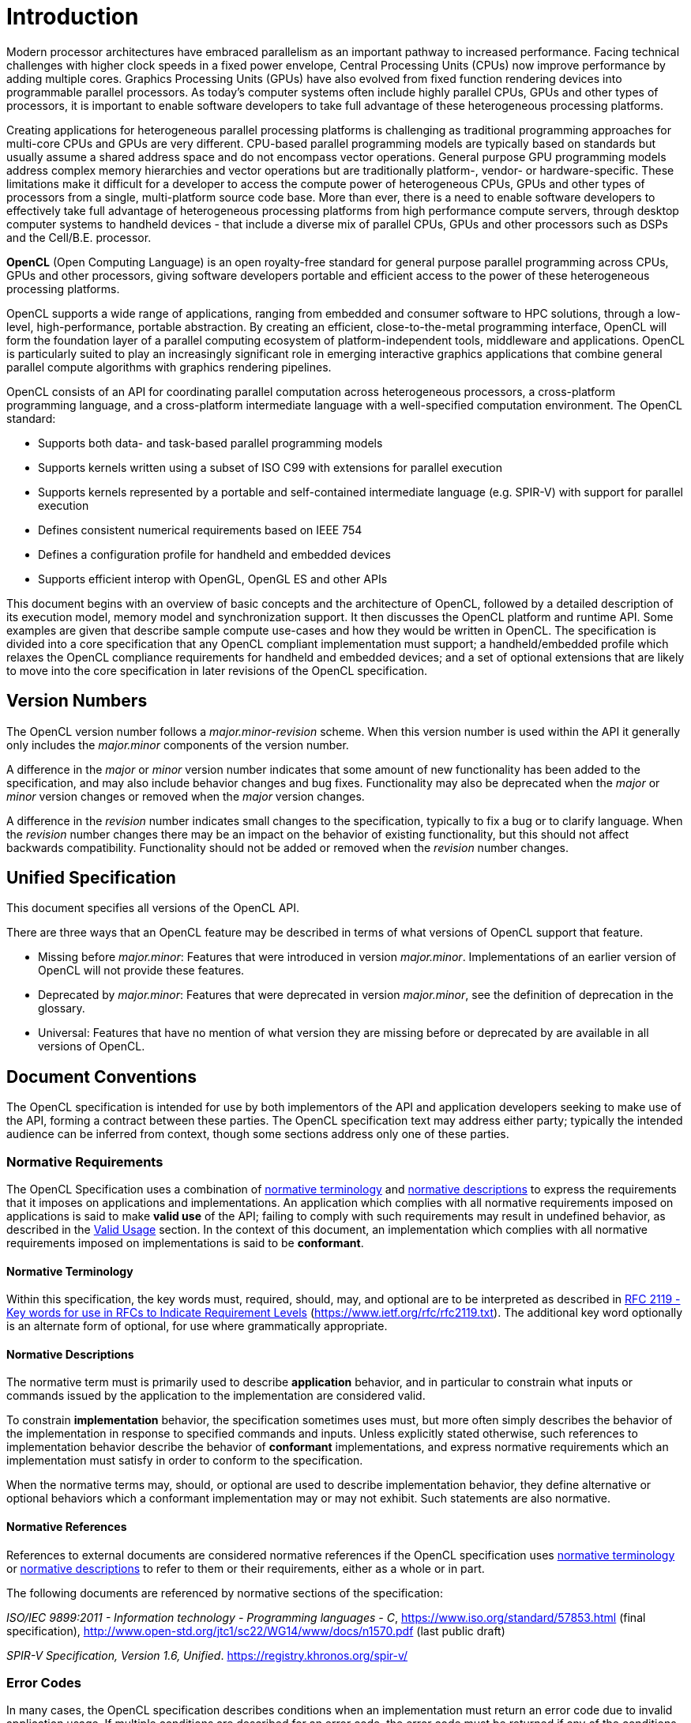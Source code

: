 // Copyright 2017-2025 The Khronos Group Inc.
// SPDX-License-Identifier: CC-BY-4.0

= Introduction

Modern processor architectures have embraced parallelism as an important
pathway to increased performance.
Facing technical challenges with higher clock speeds in a fixed power
envelope, Central Processing Units (CPUs) now improve performance by adding
multiple cores.
Graphics Processing Units (GPUs) have also evolved from fixed function
rendering devices into programmable parallel processors.
As today's computer systems often include highly parallel CPUs, GPUs and
other types of processors, it is important to enable software developers to
take full advantage of these heterogeneous processing platforms.

Creating applications for heterogeneous parallel processing platforms is
challenging as traditional programming approaches for multi-core CPUs and
GPUs are very different.
CPU-based parallel programming models are typically based on standards but
usually assume a shared address space and do not encompass vector
operations.
General purpose GPU programming models address complex memory hierarchies
and vector operations but are traditionally platform-, vendor- or
hardware-specific.
These limitations make it difficult for a developer to access the compute
power of heterogeneous CPUs, GPUs and other types of processors from a
single, multi-platform source code base.
More than ever, there is a need to enable software developers to effectively
take full advantage of heterogeneous processing platforms from high
performance compute servers, through desktop computer systems to handheld
devices - that include a diverse mix of parallel CPUs, GPUs and other
processors such as DSPs and the Cell/B.E.
processor.

*OpenCL* (Open Computing Language) is an open royalty-free standard for
general purpose parallel programming across CPUs, GPUs and other processors,
giving software developers portable and efficient access to the power of
these heterogeneous processing platforms.

OpenCL supports a wide range of applications, ranging from embedded and
consumer software to HPC solutions, through a low-level, high-performance,
portable abstraction.
By creating an efficient, close-to-the-metal programming interface, OpenCL
will form the foundation layer of a parallel computing ecosystem of
platform-independent tools, middleware and applications.
OpenCL is particularly suited to play an increasingly significant role in
emerging interactive graphics applications that combine general parallel
compute algorithms with graphics rendering pipelines.

OpenCL consists of an API for coordinating parallel computation across
heterogeneous processors, a cross-platform programming language, and a
cross-platform intermediate language with a well-specified computation
environment.
The OpenCL standard:

  * Supports both data- and task-based parallel programming models
  * Supports kernels written using a subset of ISO C99 with extensions
    for parallel execution
  * Supports kernels represented by a portable and self-contained
    intermediate language (e.g. SPIR-V) with support for parallel execution
  * Defines consistent numerical requirements based on IEEE 754
  * Defines a configuration profile for handheld and embedded devices
  * Supports efficient interop with OpenGL, OpenGL ES and other APIs

This document begins with an overview of basic concepts and the architecture
of OpenCL, followed by a detailed description of its execution model, memory
model and synchronization support.
It then discusses the OpenCL platform and runtime API.
Some examples are given that describe sample compute use-cases and how they
would be written in OpenCL.
The specification is divided into a core specification that any OpenCL
compliant implementation must support; a handheld/embedded profile which
relaxes the OpenCL compliance requirements for handheld and embedded
devices; and a set of optional extensions that are likely to move into the
core specification in later revisions of the OpenCL specification.


== Version Numbers

The OpenCL version number follows a _major.minor-revision_ scheme.  When this
version number is used within the API it generally only includes the
_major.minor_ components of the version number.

A difference in the _major_ or _minor_ version number indicates that some
amount of new functionality has been added to the specification, and may also
include behavior changes and bug fixes.
Functionality may also be deprecated when the _major_ or _minor_ version
changes or removed when the _major_ version changes.

A difference in the _revision_ number indicates small changes to the
specification, typically to fix a bug or to clarify language.
When the _revision_ number changes there may be an impact on the behavior of
existing functionality, but this should not affect backwards compatibility.
Functionality should not be added or removed when the _revision_ number
changes.

[[unified-spec]]
== Unified Specification

This document specifies all versions of the OpenCL API.

There are three ways that an OpenCL feature may be described in terms of what
versions of OpenCL support that feature.

  * Missing before _major.minor_: Features that were introduced in
    version _major.minor_.  Implementations of an earlier version of OpenCL
    will not provide these features.
  * Deprecated by _major.minor_: Features that were deprecated
    in version _major.minor_, see the definition of deprecation in the
    glossary.
  * Universal: Features that have no mention of what version they are missing
    before or deprecated by are available in all versions of OpenCL.


[[introduction-document-conventions]]
== Document Conventions

The OpenCL specification is intended for use by both implementors of the API and
application developers seeking to make use of the API, forming a contract
between these parties.
The OpenCL specification text may address either party; typically the intended
audience can be inferred from context, though some sections address only one of
these parties.

[[introduction-normative-requirements]]
=== Normative Requirements

The OpenCL Specification uses a combination of
<<introduction-normative-terminology, normative terminology>> and
<<introduction-normative-descriptions, normative descriptions>> to express
the requirements that it imposes on applications and implementations.
An application which complies with all normative requirements imposed on
applications is said to make *valid use* of the API; failing to comply with
such requirements may result in undefined behavior, as described in the
<<valid-usage, Valid Usage>> section.
In the context of this document, an implementation which complies with all
normative requirements imposed on implementations is said to be
*conformant*.

[[introduction-normative-terminology]]
==== Normative Terminology

Within this specification, the key words must, required, should, may,
and optional are to be interpreted as described in
https://www.ietf.org/rfc/rfc2119.txt[RFC 2119 - Key words for use in RFCs to
Indicate Requirement Levels] (https://www.ietf.org/rfc/rfc2119.txt).
The additional key word optionally is an alternate form of optional, for
use where grammatically appropriate.

[[introduction-normative-descriptions]]
==== Normative Descriptions

The normative term must is primarily used to describe *application* behavior,
and in particular to constrain what inputs or commands issued by the application
to the implementation are considered valid.

To constrain *implementation* behavior, the specification sometimes uses
must, but more often simply describes the behavior of the implementation in
response to specified commands and inputs.
Unless explicitly stated otherwise, such references to implementation
behavior describe the behavior of *conformant* implementations, and express
normative requirements which an implementation must satisfy in order to
conform to the specification.

When the normative terms may, should, or optional are used to describe
implementation behavior, they define alternative or optional behaviors which
a conformant implementation may or may not exhibit.
Such statements are also normative.

[[introduction-normative-references]]
==== Normative References

References to external documents are considered normative references if the
OpenCL specification uses <<introduction-normative-terminology, normative
terminology>> or <<introduction-normative-descriptions, normative descriptions>>
to refer to them or their requirements, either as a whole or in part.

The following documents are referenced by normative sections of the
specification:

[[iso-c11]]
_ISO/IEC 9899:2011 - Information technology - Programming languages - C_,
https://www.iso.org/standard/57853.html (final specification),
http://www.open-std.org/jtc1/sc22/WG14/www/docs/n1570.pdf (last public
draft)

[[spirv-spec]]
_SPIR-V Specification, Version 1.6, Unified_.
https://registry.khronos.org/spir-v/

[[introduction-error-codes]]
=== Error Codes

In many cases, the OpenCL specification describes conditions when an
implementation must return an error code due to invalid application usage.
If multiple conditions are described for an error code, the error code must be
returned if any of the conditions are met.
If error conditions are met for multiple error codes, the implementation may
return any of the error conditions.

[[introduction-strings]]
=== String Representation

Unless specified otherwise, strings passed to or returned from OpenCL API
functions are defined to be null-terminated and UTF-8 encoded.
